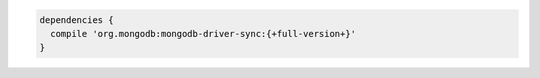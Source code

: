 .. code-block:: groovy

   dependencies {
     compile 'org.mongodb:mongodb-driver-sync:{+full-version+}'
   }

